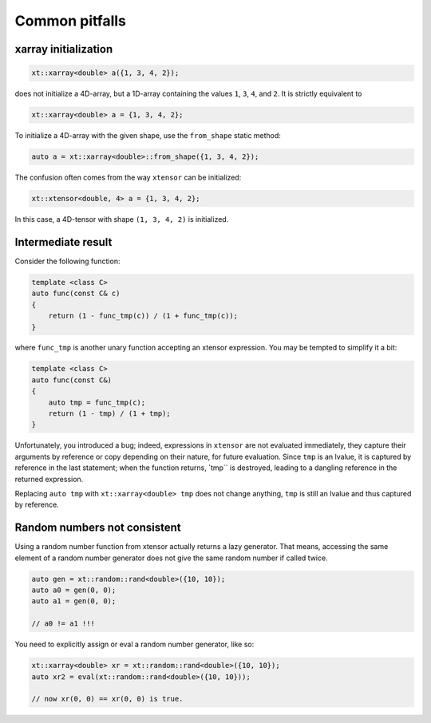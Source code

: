 .. Copyright (c) 2016, Johan Mabille, Sylvain Corlay and Wolf Vollprecht

   Distributed under the terms of the BSD 3-Clause License.

   The full license is in the file LICENSE, distributed with this software.

Common pitfalls
===============

xarray initialization
---------------------

.. code::

    xt::xarray<double> a({1, 3, 4, 2});

does not initialize a 4D-array, but a 1D-array containing the values ``1``, ``3``,
``4``, and ``2``. 
It is strictly equivalent to

.. code::

    xt::xarray<double> a = {1, 3, 4, 2};

To initialize a 4D-array with the given shape, use the ``from_shape`` static method:

.. code::

    auto a = xt::xarray<double>::from_shape({1, 3, 4, 2});

The confusion often comes from the way ``xtensor`` can be initialized:

.. code::

    xt::xtensor<double, 4> a = {1, 3, 4, 2};

In this case, a 4D-tensor with shape ``(1, 3, 4, 2)`` is initialized.

Intermediate result
-------------------

Consider the following function:

.. code::

    template <class C>
    auto func(const C& c)
    {
        return (1 - func_tmp(c)) / (1 + func_tmp(c));
    }

where ``func_tmp`` is another unary function accepting an xtensor expression. You may
be tempted to simplify it a bit:

.. code::

    template <class C>
    auto func(const C&)
    {
        auto tmp = func_tmp(c);
        return (1 - tmp) / (1 + tmp);
    }

Unfortunately, you introduced a bug; indeed, expressions in ``xtensor`` are not evaluated
immediately, they capture their arguments by reference or copy depending on their nature,
for future evaluation. Since ``tmp`` is an lvalue, it is captured by reference in the last
statement; when the function returns, ̀`tmp`` is destroyed, leading to a dangling reference
in the returned expression.

Replacing ``auto tmp`` with ``xt::xarray<double> tmp`` does not change anything, ``tmp``
is still an lvalue and thus captured by reference.

Random numbers not consistent
-----------------------------

Using a random number function from xtensor actually returns a lazy 
generator. That means, accessing the same element of a random number
generator does not give the same random number if called twice.

.. code::

    auto gen = xt::random::rand<double>({10, 10});
    auto a0 = gen(0, 0);
    auto a1 = gen(0, 0);

    // a0 != a1 !!!

You need to explicitly assign or eval a random number generator, 
like so:

.. code::

    xt::xarray<double> xr = xt::random::rand<double>({10, 10});
    auto xr2 = eval(xt::random::rand<double>({10, 10}));

    // now xr(0, 0) == xr(0, 0) is true.